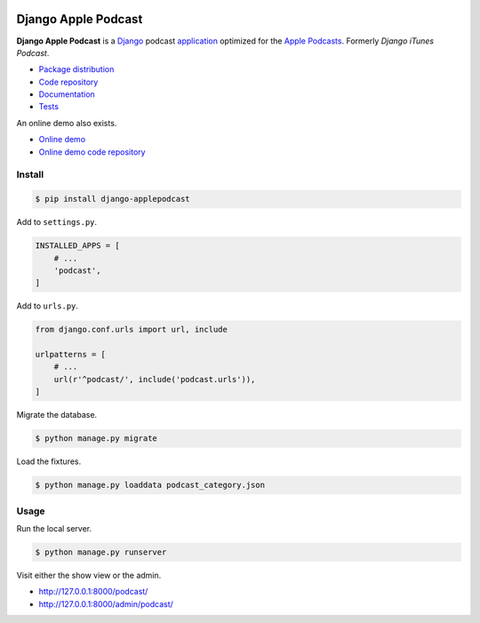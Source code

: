 .. image:: https://django-applepodcast.readthedocs.io/en/latest/_images/logo.svg?

Django Apple Podcast
*********************

|PyPI version|_ |Build status|_

.. |PyPI version| image::
   https://badge.fury.io/py/django-applepodcast.svg
.. _PyPI version: https://pypi.python.org/pypi/django-applepodcast

.. |Build status| image::
   https://travis-ci.org/richardcornish/django-applepodcast.svg?branch=master
.. _Build status: https://travis-ci.org/richardcornish/django-applepodcast

**Django Apple Podcast** is a `Django <https://www.djangoproject.com/>`_ podcast `application <https://docs.djangoproject.com/en/1.11/intro/reusable-apps/>`_ optimized for the `Apple Podcasts <https://podcastsconnect.apple.com/>`_. Formerly *Django iTunes Podcast*.

* `Package distribution <https://pypi.python.org/pypi/django-applepodcast>`_
* `Code repository <https://github.com/richardcornish/django-applepodcast>`_
* `Documentation <https://django-applepodcast.readthedocs.io/>`_
* `Tests <https://travis-ci.org/richardcornish/django-applepodcast>`_

An online demo also exists.

* `Online demo <https://djangoapplepodcastdemo.herokuapp.com/podcast/>`_
* `Online demo code repository <https://github.com/richardcornish/django-applepodcast-demo>`_

Install
=======

.. code-block:: bash

   $ pip install django-applepodcast

Add to ``settings.py``.

.. code-block:: python

   INSTALLED_APPS = [
       # ...
       'podcast',
   ]

Add to ``urls.py``.

.. code-block:: python

   from django.conf.urls import url, include

   urlpatterns = [
       # ...
       url(r'^podcast/', include('podcast.urls')),
   ]

Migrate the database.

.. code-block:: bash

   $ python manage.py migrate

Load the fixtures.

.. code-block:: bash

   $ python manage.py loaddata podcast_category.json

Usage
=====

Run the local server.

.. code-block:: bash

   $ python manage.py runserver

Visit either the show view or the admin.

- `http://127.0.0.1:8000/podcast/ <http://127.0.0.1:8000/podcast/>`_
- `http://127.0.0.1:8000/admin/podcast/ <http://127.0.0.1:8000/admin/podcast/>`_
